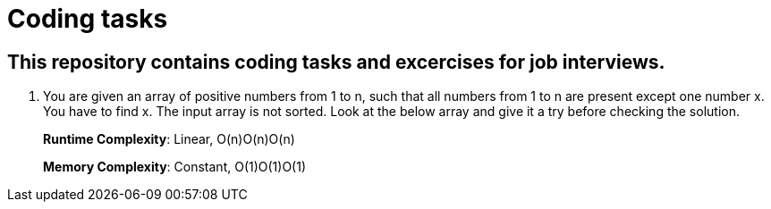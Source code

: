 = Coding tasks

== This repository contains coding tasks and excercises for job interviews.

. You are given an array of positive numbers from 1 to n, such that all numbers from 1 to n are present except one number x.
You have to find x. The input array is not sorted. Look at the below array and give it a try before checking the solution.
+
*Runtime Complexity*: Linear, O(n)O(n)O(n)
+
*Memory Complexity*: Constant, O(1)O(1)O(1)

